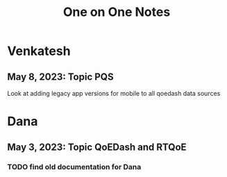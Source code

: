 :PROPERTIES:
:ID:       a205c437-be91-47a6-92ba-5891c1df90a0
:END:
#+title: One on One Notes
#+filetags: project

* Venkatesh
** May 8, 2023: Topic PQS
Look at adding legacy app versions for mobile to all qoedash data sources


* Dana
** May 3, 2023: Topic QoEDash and RTQoE

*** TODO find old documentation for Dana

